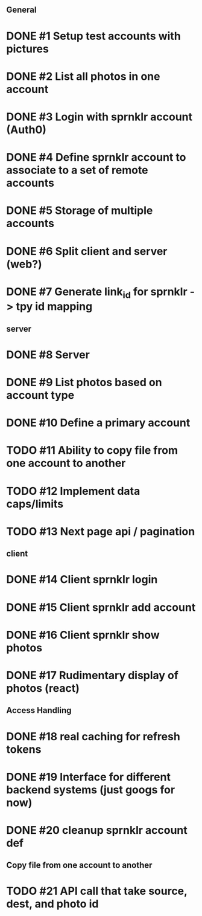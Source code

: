 # Todo list for Sprnkler

** General 
* DONE #1 Setup test accounts with pictures
* DONE #2 List all photos in one account
* DONE #3 Login with sprnklr account (Auth0)
* DONE #4 Define sprnklr account to associate to a set of remote accounts
* DONE #5 Storage of multiple accounts
* DONE #6 Split client and server (web?)
* DONE #7 Generate link_id for sprnklr -> tpy id mapping

** server
* DONE #8 Server 
* DONE #9 List photos based on account type
* DONE #10 Define a primary account
* TODO #11 Ability to copy file from one account to another
* TODO #12 Implement data caps/limits
* TODO #13 Next page api / pagination

** client
* DONE #14 Client sprnklr login
* DONE #15 Client sprnklr add account
* DONE #16 Client sprnklr show photos
* DONE #17 Rudimentary display of photos (react)


** Access Handling
* DONE #18 real caching for refresh tokens
* DONE #19 Interface for different backend systems (just googs for now)
* DONE #20 cleanup sprnklr account def


** Copy file from one account to another
* TODO #21 API call that take source, dest, and photo id
